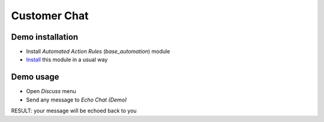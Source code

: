 ===============
 Customer Chat
===============

Demo installation
=================

* Install *Automated Action Rules* (`base_automation`) module
* `Install <https://odoo-development.readthedocs.io/en/latest/odoo/usage/install-module.html>`__ this module in a usual way

Demo usage
==========

* Open *Discuss* menu
* Send any message to *Echo Chat (Demo)*

RESULT: your message will be echoed back to you
